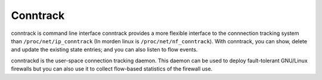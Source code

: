 .. meta::
    :robots: noindex

Conntrack
=========

conntrack is command line interface conntrack provides a more flexible
interface to the connnection tracking system than ``/proc/net/ip_conntrack``
(In morden linux is ``/proc/net/nf_conntrack``).  With conntrack, you can show,
delete and update the existing state entries; and you can also listen to flow
events.

conntrackd is the user-space connection tracking daemon. This daemon can be
used to deploy fault-tolerant GNU/Linux firewalls but you can also use it to
collect flow-based statistics of the firewall use.
